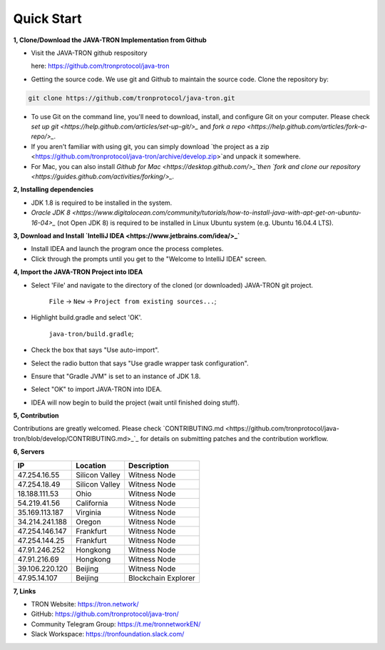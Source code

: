 ===========
Quick Start
===========

.. contents:: Table of contents                                                            git g
  :depth: 1
  :local:

**1, Clone/Download the JAVA-TRON Implementation from Github**

* Visit the JAVA-TRON github respository

  here: https://github.com/tronprotocol/java-tron

* Getting the source code. We use git and Github to maintain the source code. Clone the repository by:

.. code-block:: shell

    git clone https://github.com/tronprotocol/java-tron.git

* To use Git on the command line, you'll need to download, install, and configure Git on your computer. Please check `set up git <https://help.github.com/articles/set-up-git/>_` and `fork a repo <https://help.github.com/articles/fork-a-repo/>_`.

* If you aren't familiar with using git, you can simply download `the project as a zip <https://github.com/tronprotocol/java-tron/archive/develop.zip>`and unpack it somewhere.

* For Mac, you can also install `Github for Mac <https://desktop.github.com/>_`then `fork and clone our repository <https://guides.github.com/activities/forking/>_`.

**2, Installing dependencies**

* JDK 1.8 is required to be installed in the system.

* `Oracle JDK 8 <https://www.digitalocean.com/community/tutorials/how-to-install-java-with-apt-get-on-ubuntu-16-04>_` (not Open JDK 8) is required to be installed in Linux Ubuntu system (e.g. Ubuntu 16.04.4 LTS).

**3, Download and Install `IntelliJ IDEA <https://www.jetbrains.com/idea/>_`**

* Install IDEA and launch the program once the process completes.

* Click through the prompts until you get to the "Welcome to IntelliJ IDEA" screen.

**4, Import the JAVA-TRON Project into IDEA**

* Select 'File' and navigate to the directory of the cloned (or downloaded) JAVA-TRON git project.

    ``File`` -> ``New`` -> ``Project from existing sources...``;

* Highlight build.gradle and select 'OK'.
    
    ``java-tron/build.gradle``;

* Check the box that says "Use auto-import".

* Select the radio button that says "Use gradle wrapper task configuration".

* Ensure that "Gradle JVM" is set to an instance of JDK 1.8.

* Select "OK" to import JAVA-TRON into IDEA.

* IDEA will now begin to build the project (wait until finished doing stuff).

**5, Contribution**

Contributions are greatly welcomed. Please check `CONTRIBUTING.md <https://github.com/tronprotocol/java-tron/blob/develop/CONTRIBUTING.md>_`_ for details on submitting patches and the contribution workflow.

**6, Servers**

+----------------+-----------------+---------------------+
| IP             | Location        | Description         |
+================+=================+=====================+
| 47.254.16.55   | Silicon Valley  | Witness Node        |
+----------------+-----------------+---------------------+
| 47.254.18.49   | Silicon Valley  | Witness Node        |
+----------------+-----------------+---------------------+
| 18.188.111.53  | Ohio            | Witness Node        |
+----------------+-----------------+---------------------+
| 54.219.41.56   | California      | Witness Node        |
+----------------+-----------------+---------------------+
| 35.169.113.187 | Virginia        | Witness Node        |
+----------------+-----------------+---------------------+
| 34.214.241.188 | Oregon          | Witness Node        |
+----------------+-----------------+---------------------+
| 47.254.146.147 | Frankfurt       | Witness Node        |
+----------------+-----------------+---------------------+
| 47.254.144.25  | Frankfurt       | Witness Node        |
+----------------+-----------------+---------------------+
| 47.91.246.252  | Hongkong        | Witness Node        |
+----------------+-----------------+---------------------+
| 47.91.216.69   | Hongkong        | Witness Node        |
+----------------+-----------------+---------------------+
| 39.106.220.120 | Beijing         | Witness Node        |
+----------------+-----------------+---------------------+
| 47.95.14.107   | Beijing         | Blockchain Explorer |
+----------------+-----------------+---------------------+

**7, Links**

* TRON Website: https://tron.network/
* GitHub: https://github.com/tronprotocol/java-tron/
* Community Telegram Group: https://t.me/tronnetworkEN/
* Slack Workspace: https://tronfoundation.slack.com/
